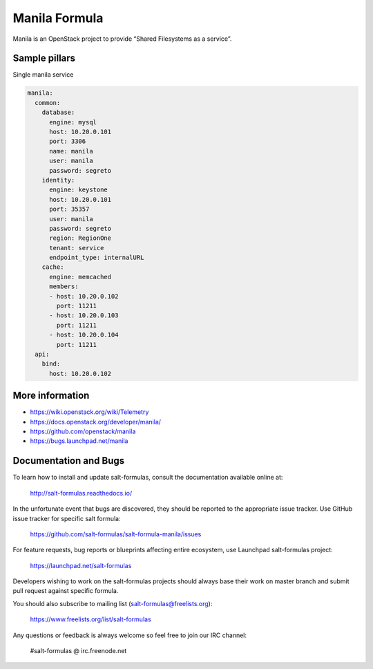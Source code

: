 ==============
Manila Formula
==============

Manila is an OpenStack project to provide “Shared Filesystems as a service”.

Sample pillars
==============

Single manila service

.. code-block:: yaml

    manila:
      common:
        database:
          engine: mysql
          host: 10.20.0.101
          port: 3306
          name: manila
          user: manila
          password: segreto
        identity:
          engine: keystone
          host: 10.20.0.101
          port: 35357
          user: manila
          password: segreto
          region: RegionOne
          tenant: service
          endpoint_type: internalURL
        cache:
          engine: memcached
          members:
          - host: 10.20.0.102
            port: 11211
          - host: 10.20.0.103
            port: 11211
          - host: 10.20.0.104
            port: 11211
      api:
        bind:
          host: 10.20.0.102


More information
================

* https://wiki.openstack.org/wiki/Telemetry
* https://docs.openstack.org/developer/manila/
* https://github.com/openstack/manila
* https://bugs.launchpad.net/manila


Documentation and Bugs
======================

To learn how to install and update salt-formulas, consult the documentation
available online at:

    http://salt-formulas.readthedocs.io/

In the unfortunate event that bugs are discovered, they should be reported to
the appropriate issue tracker. Use GitHub issue tracker for specific salt
formula:

    https://github.com/salt-formulas/salt-formula-manila/issues

For feature requests, bug reports or blueprints affecting entire ecosystem,
use Launchpad salt-formulas project:

    https://launchpad.net/salt-formulas

Developers wishing to work on the salt-formulas projects should always base
their work on master branch and submit pull request against specific formula.

You should also subscribe to mailing list (salt-formulas@freelists.org):

    https://www.freelists.org/list/salt-formulas

Any questions or feedback is always welcome so feel free to join our IRC
channel:

    #salt-formulas @ irc.freenode.net
